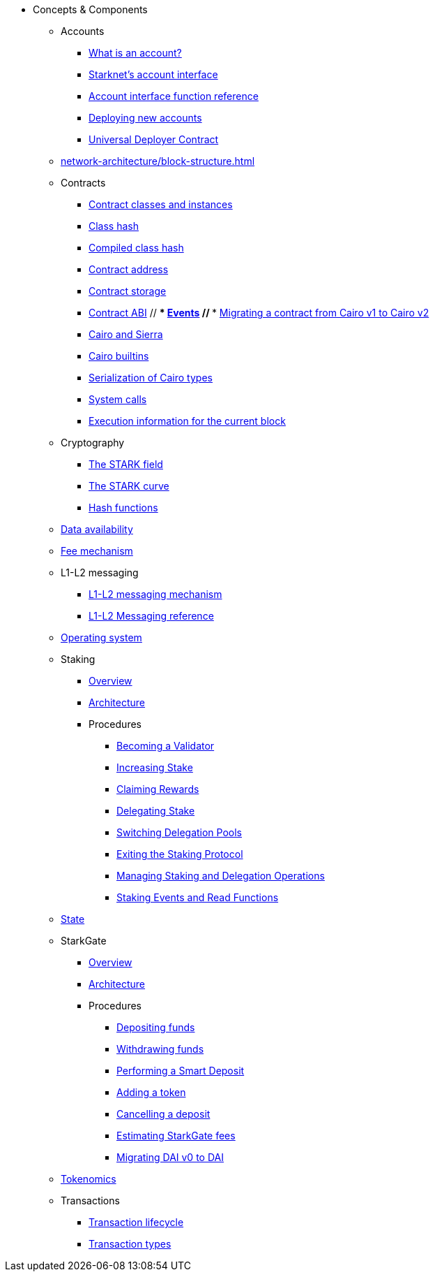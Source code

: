 * Concepts & Components
    ** Accounts
        *** xref:accounts/introduction.adoc[What is an account?]
        *** xref:accounts/approach.adoc[Starknet's account interface]
        *** xref:accounts/account-functions.adoc[Account interface function reference]
        *** xref:accounts/deploying-new-accounts.adoc[Deploying new accounts]
        *** xref:accounts/universal-deployer.adoc[Universal Deployer Contract]
    ** xref:network-architecture/block-structure.adoc[]
    ** Contracts
        *** xref:smart-contracts/contract-classes.adoc[Contract classes and instances]
        *** xref:smart-contracts/class-hash.adoc[Class hash]
        *** xref:smart-contracts/compiled-class-hash.adoc[Compiled class hash]
        *** xref:smart-contracts/contract-address.adoc[Contract address]
        *** xref:smart-contracts/contract-storage.adoc[Contract storage]
        *** xref:smart-contracts/contract-abi.adoc[Contract ABI]
        // *** xref:smart-contracts/starknet-events.adoc[Events]
        // *** xref:smart-contracts/contract-syntax.adoc[Migrating a contract from Cairo v1 to Cairo v2]
        *** xref:smart-contracts/cairo-and-sierra.adoc[Cairo and Sierra]
        *** xref:smart-contracts/cairo-builtins.adoc[Cairo builtins]
        *** xref:smart-contracts/serialization-of-cairo-types.adoc[Serialization of Cairo types]
        *** xref:smart-contracts/system-calls-cairo1.adoc[System calls]
        *** xref:smart-contracts/execution-info.adoc[Execution information for the current block]
    ** Cryptography
        *** xref:cryptography/p-value.adoc[The STARK field]
        *** xref:cryptography/stark-curve.adoc[The STARK curve]
    *** xref:cryptography/hash-functions.adoc[Hash functions]
    ** xref:network-architecture/data-availability.adoc[Data availability]
    ** xref:network-architecture/fee-mechanism.adoc[Fee mechanism]
    ** L1-L2 messaging
        *** xref:network-architecture/messaging-mechanism.adoc[L1-L2 messaging mechanism]
        *** xref:network-architecture/messaging-reference.adoc[L1-L2 Messaging reference]
    ** xref:network-architecture/os.adoc[Operating system]
    ** Staking
        *** xref:staking:overview.adoc[Overview]
        *** xref:staking:architecture.adoc[Architecture]
        *** Procedures
            **** xref:staking:entering-staking.adoc[Becoming a Validator]
            **** xref:staking:increasing-staking.adoc[Increasing Stake]
            **** xref:staking:claiming-rewards.adoc[Claiming Rewards]
            **** xref:staking:delegating-stake.adoc[Delegating Stake]
            **** xref:staking:switching-delegation-pools.adoc[Switching Delegation Pools]
            **** xref:staking:exiting-staking.adoc[Exiting the Staking Protocol]
            **** xref:staking:managing-staking-and-delegation-operations.adoc[Managing Staking and Delegation Operations]
            **** xref:staking:staking-events-and-read-functions.adoc[Staking Events and Read Functions]
    ** xref:network-architecture/starknet-state.adoc[State]
    ** StarkGate
        *** xref:starkgate:overview.adoc[Overview]
        *** xref:starkgate:architecture.adoc[Architecture]
        *** Procedures
        **** xref:starkgate:depositing.adoc[Depositing funds]
        **** xref:starkgate:withdrawing.adoc[Withdrawing funds]
        **** xref:starkgate:automated-actions-with-bridging.adoc[Performing a Smart Deposit]
        **** xref:starkgate:adding-a-token.adoc[Adding a token]
        **** xref:starkgate:cancelling-a-deposit.adoc[Cancelling a deposit]
        **** xref:starkgate:estimating-fees.adoc[Estimating StarkGate fees]
        **** xref:dai-token-migration.adoc[Migrating DAI v0 to DAI]
    ** xref:economics-of-starknet.adoc[Tokenomics]
    ** Transactions
        *** xref:network-architecture/transaction-life-cycle.adoc[Transaction lifecycle]
        *** xref:network-architecture/transactions.adoc[Transaction types]